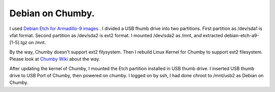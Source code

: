 Debian on Chumby.
=================

I used  `Debian Etch for Armadillo-9 images <http://armadillo.atmark-techno.com/filebrowser/armadillo-9/debian>`_ . I divided a USB fhumb drive into two partitions. First partition as /dev/sda1 is vfat format. Second partition as /dev/sda2 is ext2 format. I mounted /dev/sda2 as /mnt, and extracted debian-etch-a9-[1-5].tgz on /mnt. 

By the way, Chumby doesn't support ext2 filysystem. Then I rebuild Linux Kernel for Chumby to support ext2 filesystem. Please look at  `Chumby Wiki <http://wiki.chumby.com/mediawiki/index.php/Hacking_Linux_for_chumby#Building_and_Installing_a_new_chumby_kernel>`_  about the way. 

After updating the kernel of Chumby, I mounted the Etch partition installed in USB thumb drive. I inserted USB thumb drive to USB Port of Chumby, then powered on chumby. I logged on by ssh, I had done chroot to /mnt/usb2 as Debian on Chumby.






.. author:: default
.. categories:: Debian,gadget
.. tags::
.. comments::
